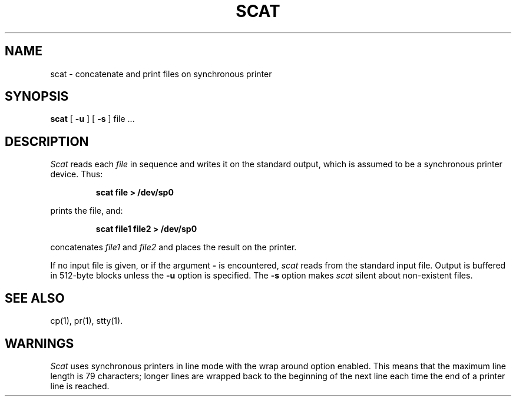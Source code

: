.TH SCAT 1
.SH NAME
scat \- concatenate and print files on synchronous printer
.SH SYNOPSIS
.B scat
[
.B \-u
]
[
.B \-s
]
file .\|.\|.
.SH DESCRIPTION
.I Scat\^
reads each
.I file\^
in sequence
and writes it on the standard output,
which is assumed to be a synchronous printer device.
Thus:
.PP
.RS
.B "scat file > /dev/sp0"
.RE
.PP
prints the file, and:
.PP
.RS
.B "scat file1 file2 > /dev/sp0"
.RE
.PP
concatenates
.I file1\^
and
.I file2\^
and places the result on the printer.
.PP
If no input file is given,
or if the argument
.B \-
is encountered,
.I scat\^
reads from the standard
input file.
Output is buffered in 512-byte blocks unless the
.B \-u
option is specified.
The
.B \-s
option makes
.I scat\^
silent about non-existent files.
.SH SEE ALSO
cp(1), pr(1), stty(1).
.SH WARNINGS
.I Scat\^
uses synchronous printers in line mode with the wrap around option enabled.
This means that the maximum line length is 79 characters;
longer lines are wrapped back to the beginning of the next line each
time the end of a printer line is reached.
.\"	@(#)scat.1	1.3	

